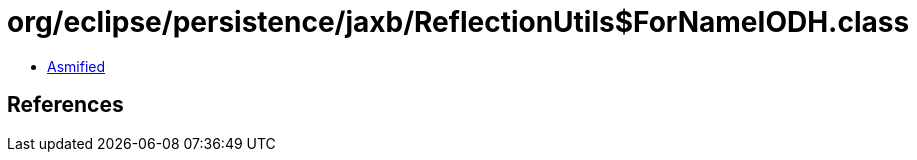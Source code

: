 = org/eclipse/persistence/jaxb/ReflectionUtils$ForNameIODH.class

 - link:ReflectionUtils$ForNameIODH-asmified.java[Asmified]

== References


